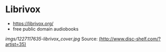 * Librivox

-  [[https://librivox.org/]]
-  free public domain audiobooks

#+CAPTION: LibriVox

[[imgs/1227117635-librivox_cover.jpg]]
Source:
[[http://www.disc-shelf.com/?artist=35][(http://www.disc-shelf.com/?artist=35)]]

